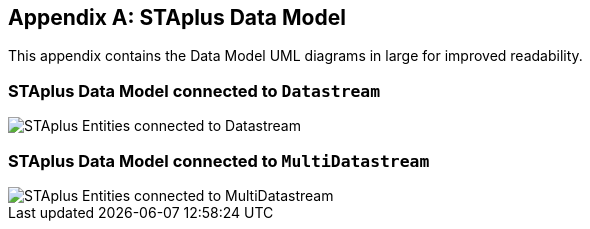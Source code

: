[appendix,obligation="informative"]
== STAplus Data Model

This appendix contains the Data Model UML diagrams in large for improved readability.

=== STAplus Data Model connected to `Datastream`
[[fig-staplus-datastream-entities-landscape]]
[.text-center]
image::./figures/STAplusSensingEntities.png[STAplus Entities connected to Datastream,scale=90%]


=== STAplus Data Model connected to `MultiDatastream`
[[fig-staplus-multidatastream-entities-landscape]]
[.text-center]
image::./figures/STAplusMultiDatastreamExtensionEntities.png[STAplus Entities connected to MultiDatastream,scale=90%]
